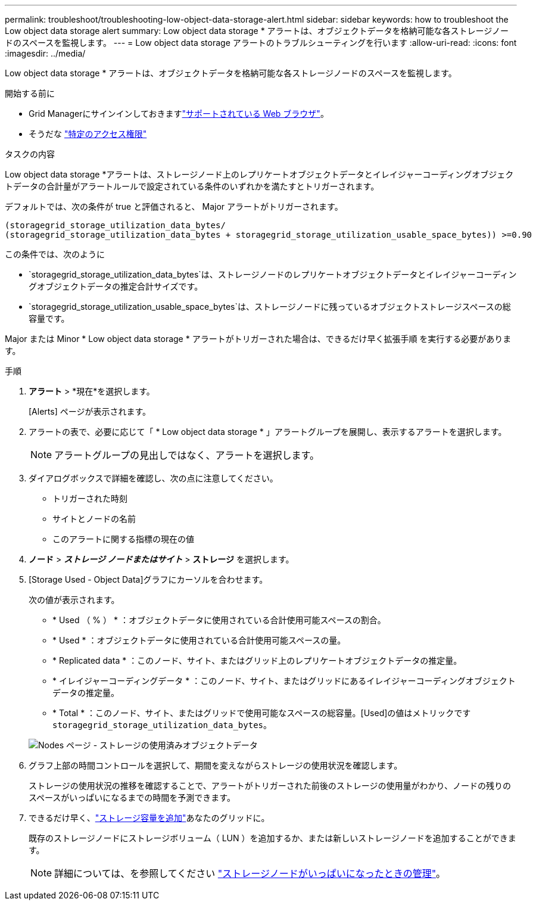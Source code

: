 ---
permalink: troubleshoot/troubleshooting-low-object-data-storage-alert.html 
sidebar: sidebar 
keywords: how to troubleshoot the Low object data storage alert 
summary: Low object data storage * アラートは、オブジェクトデータを格納可能な各ストレージノードのスペースを監視します。 
---
= Low object data storage アラートのトラブルシューティングを行います
:allow-uri-read: 
:icons: font
:imagesdir: ../media/


[role="lead"]
Low object data storage * アラートは、オブジェクトデータを格納可能な各ストレージノードのスペースを監視します。

.開始する前に
* Grid Managerにサインインしておきますlink:../admin/web-browser-requirements.html["サポートされている Web ブラウザ"]。
* そうだな link:../admin/admin-group-permissions.html["特定のアクセス権限"]


.タスクの内容
Low object data storage *アラートは、ストレージノード上のレプリケートオブジェクトデータとイレイジャーコーディングオブジェクトデータの合計量がアラートルールで設定されている条件のいずれかを満たすとトリガーされます。

デフォルトでは、次の条件が true と評価されると、 Major アラートがトリガーされます。

[listing]
----
(storagegrid_storage_utilization_data_bytes/
(storagegrid_storage_utilization_data_bytes + storagegrid_storage_utilization_usable_space_bytes)) >=0.90
----
この条件では、次のように

* `storagegrid_storage_utilization_data_bytes`は、ストレージノードのレプリケートオブジェクトデータとイレイジャーコーディングオブジェクトデータの推定合計サイズです。
* `storagegrid_storage_utilization_usable_space_bytes`は、ストレージノードに残っているオブジェクトストレージスペースの総容量です。


Major または Minor * Low object data storage * アラートがトリガーされた場合は、できるだけ早く拡張手順 を実行する必要があります。

.手順
. *アラート* > *現在*を選択します。
+
[Alerts] ページが表示されます。

. アラートの表で、必要に応じて「 * Low object data storage * 」アラートグループを展開し、表示するアラートを選択します。
+

NOTE: アラートグループの見出しではなく、アラートを選択します。

. ダイアログボックスで詳細を確認し、次の点に注意してください。
+
** トリガーされた時刻
** サイトとノードの名前
** このアラートに関する指標の現在の値


. *ノード* > *_ストレージ ノードまたはサイト_* > *ストレージ* を選択します。
. [Storage Used - Object Data]グラフにカーソルを合わせます。
+
次の値が表示されます。

+
** * Used （ % ） * ：オブジェクトデータに使用されている合計使用可能スペースの割合。
** * Used * ：オブジェクトデータに使用されている合計使用可能スペースの量。
** * Replicated data * ：このノード、サイト、またはグリッド上のレプリケートオブジェクトデータの推定量。
** * イレイジャーコーディングデータ * ：このノード、サイト、またはグリッドにあるイレイジャーコーディングオブジェクトデータの推定量。
** * Total * ：このノード、サイト、またはグリッドで使用可能なスペースの総容量。[Used]の値はメトリックです `storagegrid_storage_utilization_data_bytes`。


+
image::../media/nodes_page_storage_used_object_data.png[Nodes ページ - ストレージの使用済みオブジェクトデータ]

. グラフ上部の時間コントロールを選択して、期間を変えながらストレージの使用状況を確認します。
+
ストレージの使用状況の推移を確認することで、アラートがトリガーされた前後のストレージの使用量がわかり、ノードの残りのスペースがいっぱいになるまでの時間を予測できます。

. できるだけ早く、link:../expand/guidelines-for-adding-object-capacity.html["ストレージ容量を追加"]あなたのグリッドに。
+
既存のストレージノードにストレージボリューム（ LUN ）を追加するか、または新しいストレージノードを追加することができます。

+

NOTE: 詳細については、を参照してください link:../admin/managing-full-storage-nodes.html["ストレージノードがいっぱいになったときの管理"]。


